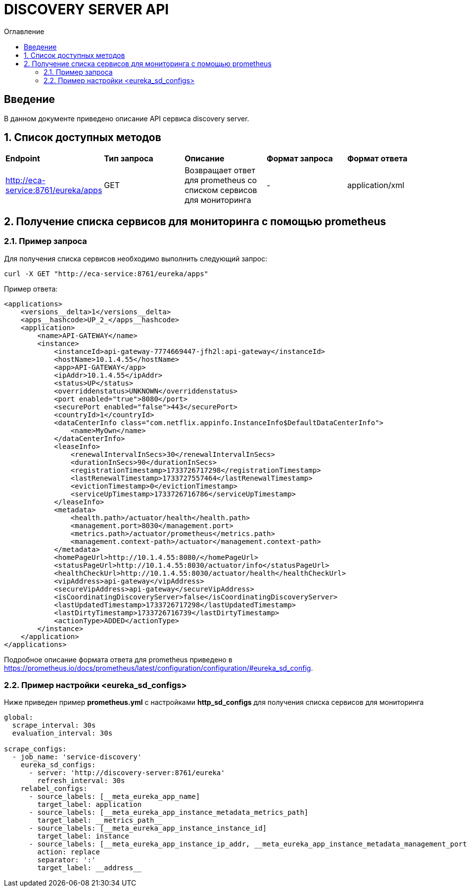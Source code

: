 = DISCOVERY SERVER API
:toc:
:toc-title: Оглавление

== Введение

В данном документе приведено описание API сервиса discovery server.

== 1. Список доступных методов

|===
|*Endpoint*|*Тип запроса*|*Описание*|*Формат запроса*|*Формат ответа*
|http://eca-service:8761/eureka/apps
|GET
|Возвращает ответ для prometheus со списком сервисов для мониторинга
|-
|application/xml
|===

== 2. Получение списка сервисов для мониторинга с помощью prometheus

=== 2.1. Пример запроса

Для получения списка сервисов необходимо выполнить следующий запрос:

[source,bash]
----
curl -X GET "http://eca-service:8761/eureka/apps"
----

Пример ответа:

[source,xml]
----
<applications>
    <versions__delta>1</versions__delta>
    <apps__hashcode>UP_2_</apps__hashcode>
    <application>
        <name>API-GATEWAY</name>
        <instance>
            <instanceId>api-gateway-7774669447-jfh2l:api-gateway</instanceId>
            <hostName>10.1.4.55</hostName>
            <app>API-GATEWAY</app>
            <ipAddr>10.1.4.55</ipAddr>
            <status>UP</status>
            <overriddenstatus>UNKNOWN</overriddenstatus>
            <port enabled="true">8080</port>
            <securePort enabled="false">443</securePort>
            <countryId>1</countryId>
            <dataCenterInfo class="com.netflix.appinfo.InstanceInfo$DefaultDataCenterInfo">
                <name>MyOwn</name>
            </dataCenterInfo>
            <leaseInfo>
                <renewalIntervalInSecs>30</renewalIntervalInSecs>
                <durationInSecs>90</durationInSecs>
                <registrationTimestamp>1733726717298</registrationTimestamp>
                <lastRenewalTimestamp>1733727557464</lastRenewalTimestamp>
                <evictionTimestamp>0</evictionTimestamp>
                <serviceUpTimestamp>1733726716786</serviceUpTimestamp>
            </leaseInfo>
            <metadata>
                <health.path>/actuator/health</health.path>
                <management.port>8030</management.port>
                <metrics.path>/actuator/prometheus</metrics.path>
                <management.context-path>/actuator</management.context-path>
            </metadata>
            <homePageUrl>http://10.1.4.55:8080/</homePageUrl>
            <statusPageUrl>http://10.1.4.55:8030/actuator/info</statusPageUrl>
            <healthCheckUrl>http://10.1.4.55:8030/actuator/health</healthCheckUrl>
            <vipAddress>api-gateway</vipAddress>
            <secureVipAddress>api-gateway</secureVipAddress>
            <isCoordinatingDiscoveryServer>false</isCoordinatingDiscoveryServer>
            <lastUpdatedTimestamp>1733726717298</lastUpdatedTimestamp>
            <lastDirtyTimestamp>1733726716739</lastDirtyTimestamp>
            <actionType>ADDED</actionType>
        </instance>
    </application>
</applications>
----

Подробное описание формата ответа для prometheus приведено в https://prometheus.io/docs/prometheus/latest/configuration/configuration/#eureka_sd_config.

=== 2.2. Пример настройки <eureka_sd_configs>

Ниже приведен пример *prometheus.yml* с настройками *http_sd_configs* для получения списка сервисов для мониторинга

[source,yml]
----
global:
  scrape_interval: 30s
  evaluation_interval: 30s

scrape_configs:
  - job_name: 'service-discovery'
    eureka_sd_configs:
      - server: 'http://discovery-server:8761/eureka'
        refresh_interval: 30s
    relabel_configs:
      - source_labels: [__meta_eureka_app_name]
        target_label: application
      - source_labels: [__meta_eureka_app_instance_metadata_metrics_path]
        target_label: __metrics_path__
      - source_labels: [__meta_eureka_app_instance_instance_id]
        target_label: instance
      - source_labels: [__meta_eureka_app_instance_ip_addr, __meta_eureka_app_instance_metadata_management_port]
        action: replace
        separator: ':'
        target_label: __address__
----

